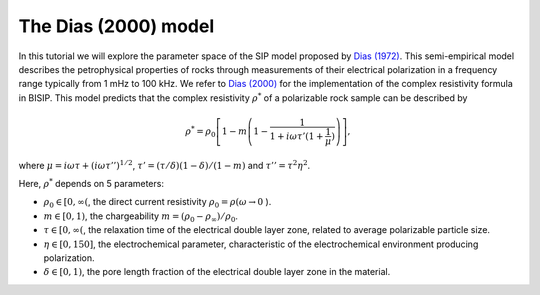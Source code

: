 .. _Dias:

The Dias (2000) model
=====================

In this tutorial we will explore the parameter space of the SIP model proposed by
`Dias (1972) <https://agupubs.onlinelibrary.wiley.com/doi/abs/10.1029/JB077i026p04945>`_.
This semi-empirical model describes the petrophysical properties of rocks through
measurements of their electrical polarization in a frequency range typically from
1 mHz to 100 kHz. We refer to `Dias (2000) <https://library.seg.org/doi/10.1190/1.1444738>`_
for the implementation of the complex resistivity formula in BISIP. This model
predicts that the complex resistivity :math:`\rho^*` of a polarizable rock sample
can be described by

.. math::
  \rho^* = \rho_0 \left[ 1-m\left(1-\frac{1}{1+i\omega\tau'(1+\frac{1}{\mu})} \right) \right],

where :math:`\mu = i\omega\tau + \left(i\omega\tau''\right)^{1/2}`,
:math:`\tau' = (\tau/\delta)(1 - \delta)/(1 - m)`
and :math:`\tau'' = \tau^2 \eta^2`.

Here, :math:`\rho^*` depends on 5 parameters:

- :math:`\rho_0 \in [0, \infty(`, the direct current resistivity :math:`\rho_0 = \rho (\omega\to 0` ).
- :math:`m \in [0, 1)`, the chargeability :math:`m=(\rho_0 - \rho_\infty)/\rho_0`.
- :math:`\tau \in [0, \infty(`, the relaxation time of the electrical double layer zone, related to
  average polarizable particle size.
- :math:`\eta \in [0, 150]`, the electrochemical parameter, characteristic of the
  electrochemical environment producing polarization.
- :math:`\delta \in [0, 1)`, the pore length fraction of the electrical double
  layer zone in the material.
